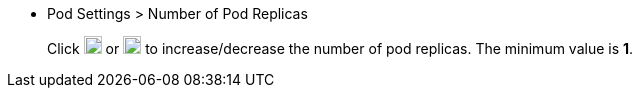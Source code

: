 // :ks_include_id: b523f301f41c402bb4b78d252ab3ffa2
* Pod Settings > Number of Pod Replicas
+
--
Click image:/images/ks-qkcp/zh/icons/add-light.svg[add,18,18] or image:/images/ks-qkcp/zh/icons/substract-light.svg[substract,18,18] to increase/decrease the number of pod replicas. The minimum value is **1**.
--